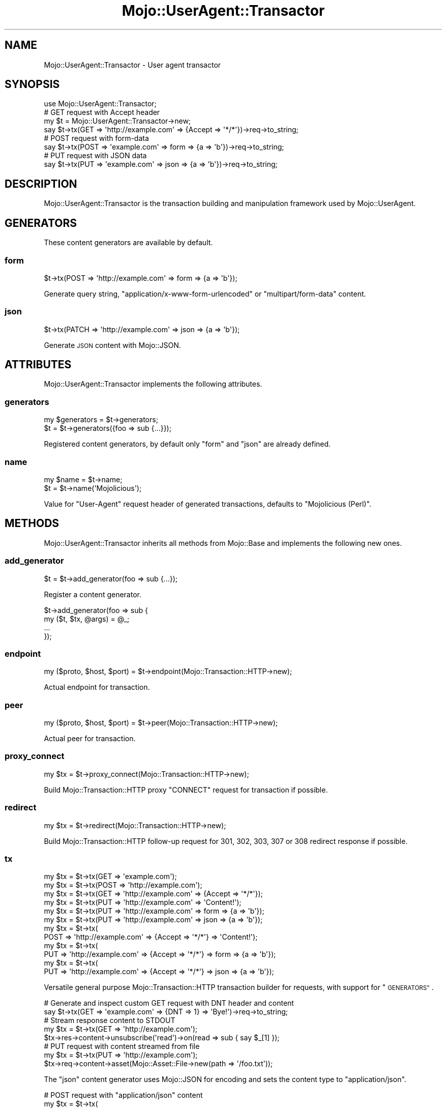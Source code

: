 .\" Automatically generated by Pod::Man 4.09 (Pod::Simple 3.35)
.\"
.\" Standard preamble:
.\" ========================================================================
.de Sp \" Vertical space (when we can't use .PP)
.if t .sp .5v
.if n .sp
..
.de Vb \" Begin verbatim text
.ft CW
.nf
.ne \\$1
..
.de Ve \" End verbatim text
.ft R
.fi
..
.\" Set up some character translations and predefined strings.  \*(-- will
.\" give an unbreakable dash, \*(PI will give pi, \*(L" will give a left
.\" double quote, and \*(R" will give a right double quote.  \*(C+ will
.\" give a nicer C++.  Capital omega is used to do unbreakable dashes and
.\" therefore won't be available.  \*(C` and \*(C' expand to `' in nroff,
.\" nothing in troff, for use with C<>.
.tr \(*W-
.ds C+ C\v'-.1v'\h'-1p'\s-2+\h'-1p'+\s0\v'.1v'\h'-1p'
.ie n \{\
.    ds -- \(*W-
.    ds PI pi
.    if (\n(.H=4u)&(1m=24u) .ds -- \(*W\h'-12u'\(*W\h'-12u'-\" diablo 10 pitch
.    if (\n(.H=4u)&(1m=20u) .ds -- \(*W\h'-12u'\(*W\h'-8u'-\"  diablo 12 pitch
.    ds L" ""
.    ds R" ""
.    ds C` ""
.    ds C' ""
'br\}
.el\{\
.    ds -- \|\(em\|
.    ds PI \(*p
.    ds L" ``
.    ds R" ''
.    ds C`
.    ds C'
'br\}
.\"
.\" Escape single quotes in literal strings from groff's Unicode transform.
.ie \n(.g .ds Aq \(aq
.el       .ds Aq '
.\"
.\" If the F register is >0, we'll generate index entries on stderr for
.\" titles (.TH), headers (.SH), subsections (.SS), items (.Ip), and index
.\" entries marked with X<> in POD.  Of course, you'll have to process the
.\" output yourself in some meaningful fashion.
.\"
.\" Avoid warning from groff about undefined register 'F'.
.de IX
..
.if !\nF .nr F 0
.if \nF>0 \{\
.    de IX
.    tm Index:\\$1\t\\n%\t"\\$2"
..
.    if !\nF==2 \{\
.        nr % 0
.        nr F 2
.    \}
.\}
.\" ========================================================================
.\"
.IX Title "Mojo::UserAgent::Transactor 3"
.TH Mojo::UserAgent::Transactor 3 "2017-07-17" "perl v5.26.1" "User Contributed Perl Documentation"
.\" For nroff, turn off justification.  Always turn off hyphenation; it makes
.\" way too many mistakes in technical documents.
.if n .ad l
.nh
.SH "NAME"
Mojo::UserAgent::Transactor \- User agent transactor
.SH "SYNOPSIS"
.IX Header "SYNOPSIS"
.Vb 1
\&  use Mojo::UserAgent::Transactor;
\&
\&  # GET request with Accept header
\&  my $t = Mojo::UserAgent::Transactor\->new;
\&  say $t\->tx(GET => \*(Aqhttp://example.com\*(Aq => {Accept => \*(Aq*/*\*(Aq})\->req\->to_string;
\&
\&  # POST request with form\-data
\&  say $t\->tx(POST => \*(Aqexample.com\*(Aq => form => {a => \*(Aqb\*(Aq})\->req\->to_string;
\&
\&  # PUT request with JSON data
\&  say $t\->tx(PUT => \*(Aqexample.com\*(Aq => json => {a => \*(Aqb\*(Aq})\->req\->to_string;
.Ve
.SH "DESCRIPTION"
.IX Header "DESCRIPTION"
Mojo::UserAgent::Transactor is the transaction building and manipulation
framework used by Mojo::UserAgent.
.SH "GENERATORS"
.IX Header "GENERATORS"
These content generators are available by default.
.SS "form"
.IX Subsection "form"
.Vb 1
\&  $t\->tx(POST => \*(Aqhttp://example.com\*(Aq => form => {a => \*(Aqb\*(Aq});
.Ve
.PP
Generate query string, \f(CW\*(C`application/x\-www\-form\-urlencoded\*(C'\fR or
\&\f(CW\*(C`multipart/form\-data\*(C'\fR content.
.SS "json"
.IX Subsection "json"
.Vb 1
\&  $t\->tx(PATCH => \*(Aqhttp://example.com\*(Aq => json => {a => \*(Aqb\*(Aq});
.Ve
.PP
Generate \s-1JSON\s0 content with Mojo::JSON.
.SH "ATTRIBUTES"
.IX Header "ATTRIBUTES"
Mojo::UserAgent::Transactor implements the following attributes.
.SS "generators"
.IX Subsection "generators"
.Vb 2
\&  my $generators = $t\->generators;
\&  $t             = $t\->generators({foo => sub {...}});
.Ve
.PP
Registered content generators, by default only \f(CW\*(C`form\*(C'\fR and \f(CW\*(C`json\*(C'\fR are already
defined.
.SS "name"
.IX Subsection "name"
.Vb 2
\&  my $name = $t\->name;
\&  $t       = $t\->name(\*(AqMojolicious\*(Aq);
.Ve
.PP
Value for \f(CW\*(C`User\-Agent\*(C'\fR request header of generated transactions, defaults to
\&\f(CW\*(C`Mojolicious (Perl)\*(C'\fR.
.SH "METHODS"
.IX Header "METHODS"
Mojo::UserAgent::Transactor inherits all methods from Mojo::Base and
implements the following new ones.
.SS "add_generator"
.IX Subsection "add_generator"
.Vb 1
\&  $t = $t\->add_generator(foo => sub {...});
.Ve
.PP
Register a content generator.
.PP
.Vb 4
\&  $t\->add_generator(foo => sub {
\&    my ($t, $tx, @args) = @_;
\&    ...
\&  });
.Ve
.SS "endpoint"
.IX Subsection "endpoint"
.Vb 1
\&  my ($proto, $host, $port) = $t\->endpoint(Mojo::Transaction::HTTP\->new);
.Ve
.PP
Actual endpoint for transaction.
.SS "peer"
.IX Subsection "peer"
.Vb 1
\&  my ($proto, $host, $port) = $t\->peer(Mojo::Transaction::HTTP\->new);
.Ve
.PP
Actual peer for transaction.
.SS "proxy_connect"
.IX Subsection "proxy_connect"
.Vb 1
\&  my $tx = $t\->proxy_connect(Mojo::Transaction::HTTP\->new);
.Ve
.PP
Build Mojo::Transaction::HTTP proxy \f(CW\*(C`CONNECT\*(C'\fR request for transaction if
possible.
.SS "redirect"
.IX Subsection "redirect"
.Vb 1
\&  my $tx = $t\->redirect(Mojo::Transaction::HTTP\->new);
.Ve
.PP
Build Mojo::Transaction::HTTP follow-up request for \f(CW301\fR, \f(CW302\fR, \f(CW303\fR,
\&\f(CW307\fR or \f(CW308\fR redirect response if possible.
.SS "tx"
.IX Subsection "tx"
.Vb 12
\&  my $tx = $t\->tx(GET  => \*(Aqexample.com\*(Aq);
\&  my $tx = $t\->tx(POST => \*(Aqhttp://example.com\*(Aq);
\&  my $tx = $t\->tx(GET  => \*(Aqhttp://example.com\*(Aq => {Accept => \*(Aq*/*\*(Aq});
\&  my $tx = $t\->tx(PUT  => \*(Aqhttp://example.com\*(Aq => \*(AqContent!\*(Aq);
\&  my $tx = $t\->tx(PUT  => \*(Aqhttp://example.com\*(Aq => form => {a => \*(Aqb\*(Aq});
\&  my $tx = $t\->tx(PUT  => \*(Aqhttp://example.com\*(Aq => json => {a => \*(Aqb\*(Aq});
\&  my $tx = $t\->tx(
\&    POST => \*(Aqhttp://example.com\*(Aq => {Accept => \*(Aq*/*\*(Aq} => \*(AqContent!\*(Aq);
\&  my $tx = $t\->tx(
\&    PUT => \*(Aqhttp://example.com\*(Aq => {Accept => \*(Aq*/*\*(Aq} => form => {a => \*(Aqb\*(Aq});
\&  my $tx = $t\->tx(
\&    PUT => \*(Aqhttp://example.com\*(Aq => {Accept => \*(Aq*/*\*(Aq} => json => {a => \*(Aqb\*(Aq});
.Ve
.PP
Versatile general purpose Mojo::Transaction::HTTP transaction builder for
requests, with support for \*(L"\s-1GENERATORS\*(R"\s0.
.PP
.Vb 2
\&  # Generate and inspect custom GET request with DNT header and content
\&  say $t\->tx(GET => \*(Aqexample.com\*(Aq => {DNT => 1} => \*(AqBye!\*(Aq)\->req\->to_string;
\&
\&  # Stream response content to STDOUT
\&  my $tx = $t\->tx(GET => \*(Aqhttp://example.com\*(Aq);
\&  $tx\->res\->content\->unsubscribe(\*(Aqread\*(Aq)\->on(read => sub { say $_[1] });
\&
\&  # PUT request with content streamed from file
\&  my $tx = $t\->tx(PUT => \*(Aqhttp://example.com\*(Aq);
\&  $tx\->req\->content\->asset(Mojo::Asset::File\->new(path => \*(Aq/foo.txt\*(Aq));
.Ve
.PP
The \f(CW\*(C`json\*(C'\fR content generator uses Mojo::JSON for encoding and sets the
content type to \f(CW\*(C`application/json\*(C'\fR.
.PP
.Vb 3
\&  # POST request with "application/json" content
\&  my $tx = $t\->tx(
\&    POST => \*(Aqhttp://example.com\*(Aq => json => {a => \*(Aqb\*(Aq, c => [1, 2, 3]});
.Ve
.PP
The \f(CW\*(C`form\*(C'\fR content generator will automatically use query parameters for
\&\f(CW\*(C`GET\*(C'\fR and \f(CW\*(C`HEAD\*(C'\fR requests.
.PP
.Vb 2
\&  # GET request with query parameters
\&  my $tx = $t\->tx(GET => \*(Aqhttp://example.com\*(Aq => form => {a => \*(Aqb\*(Aq});
.Ve
.PP
For all other request methods the \f(CW\*(C`application/x\-www\-form\-urlencoded\*(C'\fR content
type is used.
.PP
.Vb 3
\&  # POST request with "application/x\-www\-form\-urlencoded" content
\&  my $tx = $t\->tx(
\&    POST => \*(Aqhttp://example.com\*(Aq => form => {a => \*(Aqb\*(Aq, c => \*(Aqd\*(Aq});
.Ve
.PP
Parameters may be encoded with the \f(CW\*(C`charset\*(C'\fR option.
.PP
.Vb 3
\&  # PUT request with Shift_JIS encoded form values
\&  my $tx = $t\->tx(
\&    PUT => \*(Aqexample.com\*(Aq => form => {a => \*(Aqb\*(Aq} => charset => \*(AqShift_JIS\*(Aq);
.Ve
.PP
An array reference can be used for multiple form values sharing the same name.
.PP
.Vb 3
\&  # POST request with form values sharing the same name
\&  my $tx = $t\->tx(
\&    POST => \*(Aqhttp://example.com\*(Aq => form => {a => [\*(Aqb\*(Aq, \*(Aqc\*(Aq, \*(Aqd\*(Aq]});
.Ve
.PP
A hash reference with a \f(CW\*(C`content\*(C'\fR or \f(CW\*(C`file\*(C'\fR value can be used to switch to
the \f(CW\*(C`multipart/form\-data\*(C'\fR content type for file uploads.
.PP
.Vb 3
\&  # POST request with "multipart/form\-data" content
\&  my $tx = $t\->tx(
\&    POST => \*(Aqhttp://example.com\*(Aq => form => {mytext => {content => \*(Aqlala\*(Aq}});
\&
\&  # POST request with multiple files sharing the same name
\&  my $tx = $t\->tx(POST => \*(Aqhttp://example.com\*(Aq =>
\&    form => {mytext => [{content => \*(Aqfirst\*(Aq}, {content => \*(Aqsecond\*(Aq}]});
.Ve
.PP
The \f(CW\*(C`file\*(C'\fR value should contain the path to the file you want to upload or an
asset object, like Mojo::Asset::File or Mojo::Asset::Memory.
.PP
.Vb 3
\&  # POST request with upload streamed from file
\&  my $tx = $t\->tx(
\&    POST => \*(Aqhttp://example.com\*(Aq => form => {mytext => {file => \*(Aq/foo.txt\*(Aq}});
\&
\&  # POST request with upload streamed from asset
\&  my $asset = Mojo::Asset::Memory\->new\->add_chunk(\*(Aqlalala\*(Aq);
\&  my $tx    = $t\->tx(
\&    POST => \*(Aqhttp://example.com\*(Aq => form => {mytext => {file => $asset}});
.Ve
.PP
A \f(CW\*(C`filename\*(C'\fR value will be generated automatically, but can also be set
manually if necessary. All remaining values in the hash reference get merged
into the \f(CW\*(C`multipart/form\-data\*(C'\fR content as headers.
.PP
.Vb 10
\&  # POST request with form values and customized upload (filename and header)
\&  my $tx = $t\->tx(POST => \*(Aqhttp://example.com\*(Aq => form => {
\&    a      => \*(Aqb\*(Aq,
\&    c      => \*(Aqd\*(Aq,
\&    mytext => {
\&      content        => \*(Aqlalala\*(Aq,
\&      filename       => \*(Aqfoo.txt\*(Aq,
\&      \*(AqContent\-Type\*(Aq => \*(Aqtext/plain\*(Aq
\&    }
\&  });
.Ve
.PP
The \f(CW\*(C`multipart/form\-data\*(C'\fR content type can also be enforced by setting the
\&\f(CW\*(C`Content\-Type\*(C'\fR header manually.
.PP
.Vb 3
\&  # Force "multipart/form\-data"
\&  my $headers = {\*(AqContent\-Type\*(Aq => \*(Aqmultipart/form\-data\*(Aq};
\&  my $tx = $t\->tx(POST => \*(Aqexample.com\*(Aq => $headers => form => {a => \*(Aqb\*(Aq});
.Ve
.SS "upgrade"
.IX Subsection "upgrade"
.Vb 1
\&  my $tx = $t\->upgrade(Mojo::Transaction::HTTP\->new);
.Ve
.PP
Build Mojo::Transaction::WebSocket follow-up transaction for WebSocket
handshake if possible.
.SS "websocket"
.IX Subsection "websocket"
.Vb 2
\&  my $tx = $t\->websocket(\*(Aqws://example.com\*(Aq);
\&  my $tx = $t\->websocket(\*(Aqws://example.com\*(Aq => {DNT => 1} => [\*(Aqv1.proto\*(Aq]);
.Ve
.PP
Versatile Mojo::Transaction::HTTP transaction builder for WebSocket
handshake requests.
.SH "SEE ALSO"
.IX Header "SEE ALSO"
Mojolicious, Mojolicious::Guides, <http://mojolicious.org>.
